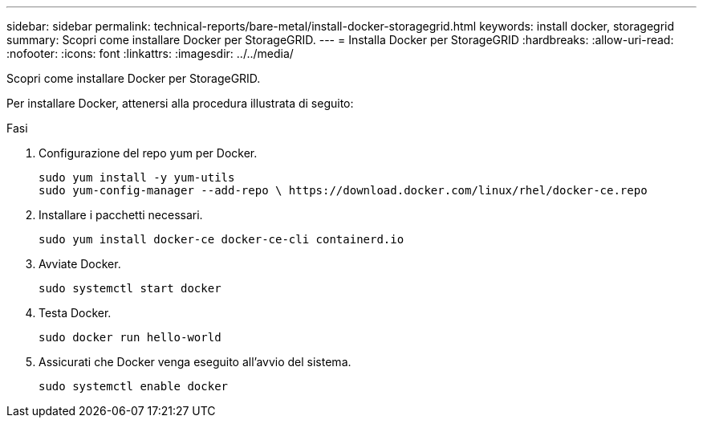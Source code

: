---
sidebar: sidebar 
permalink: technical-reports/bare-metal/install-docker-storagegrid.html 
keywords: install docker, storagegrid 
summary: Scopri come installare Docker per StorageGRID. 
---
= Installa Docker per StorageGRID
:hardbreaks:
:allow-uri-read: 
:nofooter: 
:icons: font
:linkattrs: 
:imagesdir: ../../media/


[role="lead"]
Scopri come installare Docker per StorageGRID.

Per installare Docker, attenersi alla procedura illustrata di seguito:

.Fasi
. Configurazione del repo yum per Docker.
+
[listing]
----
sudo yum install -y yum-utils
sudo yum-config-manager --add-repo \ https://download.docker.com/linux/rhel/docker-ce.repo
----
. Installare i pacchetti necessari.
+
[listing]
----
sudo yum install docker-ce docker-ce-cli containerd.io
----
. Avviate Docker.
+
[listing]
----
sudo systemctl start docker
----
. Testa Docker.
+
[listing]
----
sudo docker run hello-world
----
. Assicurati che Docker venga eseguito all'avvio del sistema.
+
[listing]
----
sudo systemctl enable docker
----


